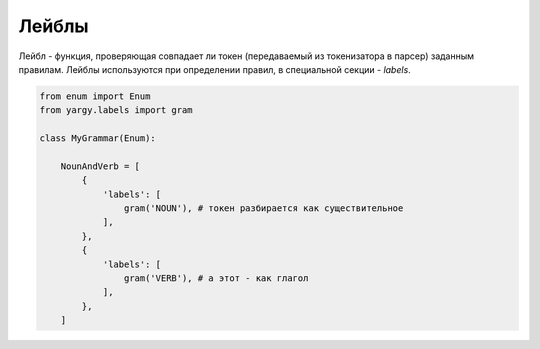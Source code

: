 Лейблы
==============

Лейбл - функция, проверяющая совпадает ли токен (передаваемый из токенизатора в парсер) заданным правилам.
Лейблы используются при определении правил, в специальной секции - `labels`. 

.. code-block:: python

   from enum import Enum
   from yargy.labels import gram

   class MyGrammar(Enum):

       NounAndVerb = [
           {
               'labels': [
                   gram('NOUN'), # токен разбирается как существительное
               ],
           },
           {
               'labels': [
                   gram('VERB'), # а этот - как глагол
               ],
           },
       ]
